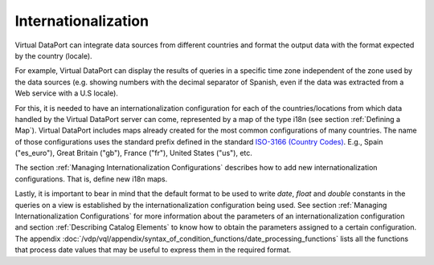 ====================
Internationalization
====================

Virtual DataPort can integrate data sources from different countries and
format the output data with the format expected by the country (locale).

For example, Virtual DataPort can display the results of queries in a
specific time zone independent of the zone used by the data sources
(e.g. showing numbers with the decimal separator of Spanish, even if the
data was extracted from a Web service with a U.S locale).

For this, it is needed to have an internationalization configuration for
each of the countries/locations from which data handled by the Virtual DataPort
server can come, represented by a map of the type i18n (see section :ref:`Defining a Map`). Virtual DataPort includes maps already created for
the most common configurations of many countries. The name of those
configurations uses the standard prefix defined in the standard `ISO-3166 (Country Codes) <https://www.iso.org/iso-3166-country-codes.html>`_.
E.g., Spain ("es_euro"), Great Britain ("gb"),
France ("fr"), United States ("us"), etc.

The section :ref:`Managing Internationalization Configurations`
describes how to add new internationalization configurations. That is,
define new i18n maps.

Lastly, it is important to bear in mind that the default format to be
used to write *date*, *float* and *double* constants in the queries on a view is
established by the internationalization configuration being used. See
section :ref:`Managing Internationalization Configurations` for more
information about the parameters of an internationalization
configuration and section :ref:`Describing Catalog Elements` to know how to
obtain the parameters assigned to a certain configuration. The appendix
:doc:`/vdp/vql/appendix/syntax_of_condition_functions/date_processing_functions` lists all the functions that process date
values that may be useful to express them in the required format.


